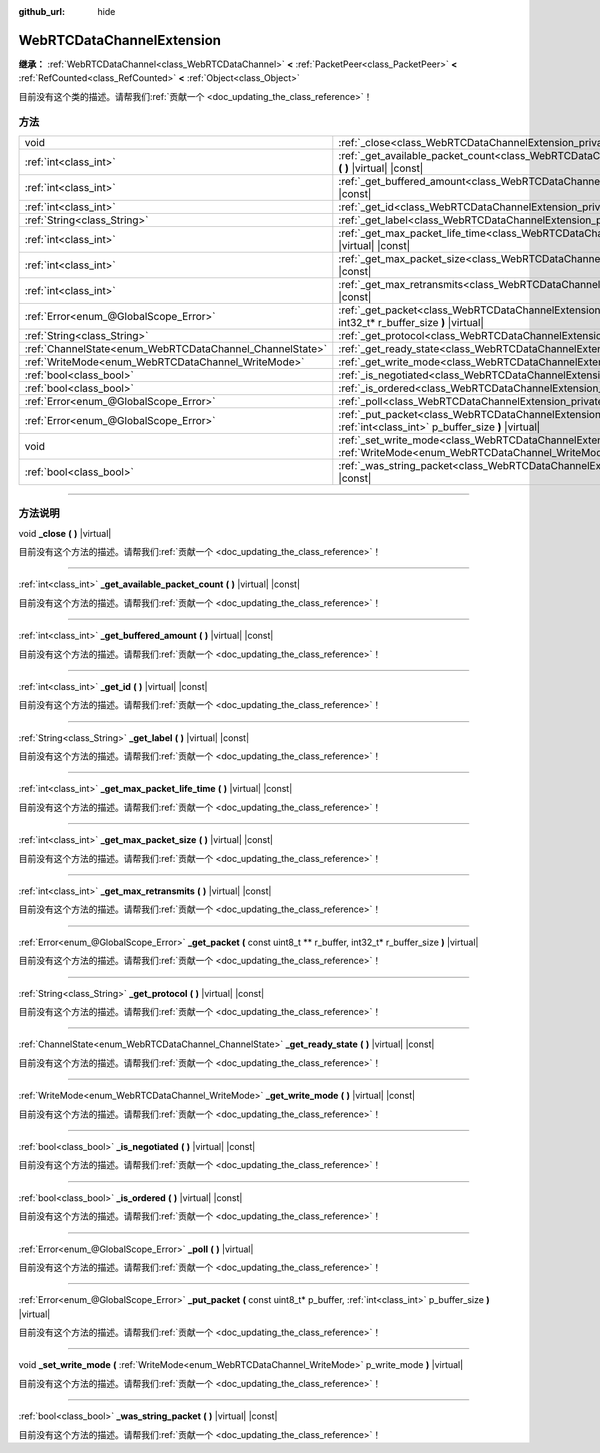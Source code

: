:github_url: hide

.. DO NOT EDIT THIS FILE!!!
.. Generated automatically from Godot engine sources.
.. Generator: https://github.com/godotengine/godot/tree/master/doc/tools/make_rst.py.
.. XML source: https://github.com/godotengine/godot/tree/master/modules/webrtc/doc_classes/WebRTCDataChannelExtension.xml.

.. _class_WebRTCDataChannelExtension:

WebRTCDataChannelExtension
==========================

**继承：** :ref:`WebRTCDataChannel<class_WebRTCDataChannel>` **<** :ref:`PacketPeer<class_PacketPeer>` **<** :ref:`RefCounted<class_RefCounted>` **<** :ref:`Object<class_Object>`

.. container:: contribute

	目前没有这个类的描述。请帮我们\ :ref:`贡献一个 <doc_updating_the_class_reference>`\ ！

.. rst-class:: classref-reftable-group

方法
----

.. table::
   :widths: auto

   +----------------------------------------------------------+-------------------------------------------------------------------------------------------------------------------------------------------------------------------------------+
   | void                                                     | :ref:`_close<class_WebRTCDataChannelExtension_private_method__close>` **(** **)** |virtual|                                                                                   |
   +----------------------------------------------------------+-------------------------------------------------------------------------------------------------------------------------------------------------------------------------------+
   | :ref:`int<class_int>`                                    | :ref:`_get_available_packet_count<class_WebRTCDataChannelExtension_private_method__get_available_packet_count>` **(** **)** |virtual| |const|                                 |
   +----------------------------------------------------------+-------------------------------------------------------------------------------------------------------------------------------------------------------------------------------+
   | :ref:`int<class_int>`                                    | :ref:`_get_buffered_amount<class_WebRTCDataChannelExtension_private_method__get_buffered_amount>` **(** **)** |virtual| |const|                                               |
   +----------------------------------------------------------+-------------------------------------------------------------------------------------------------------------------------------------------------------------------------------+
   | :ref:`int<class_int>`                                    | :ref:`_get_id<class_WebRTCDataChannelExtension_private_method__get_id>` **(** **)** |virtual| |const|                                                                         |
   +----------------------------------------------------------+-------------------------------------------------------------------------------------------------------------------------------------------------------------------------------+
   | :ref:`String<class_String>`                              | :ref:`_get_label<class_WebRTCDataChannelExtension_private_method__get_label>` **(** **)** |virtual| |const|                                                                   |
   +----------------------------------------------------------+-------------------------------------------------------------------------------------------------------------------------------------------------------------------------------+
   | :ref:`int<class_int>`                                    | :ref:`_get_max_packet_life_time<class_WebRTCDataChannelExtension_private_method__get_max_packet_life_time>` **(** **)** |virtual| |const|                                     |
   +----------------------------------------------------------+-------------------------------------------------------------------------------------------------------------------------------------------------------------------------------+
   | :ref:`int<class_int>`                                    | :ref:`_get_max_packet_size<class_WebRTCDataChannelExtension_private_method__get_max_packet_size>` **(** **)** |virtual| |const|                                               |
   +----------------------------------------------------------+-------------------------------------------------------------------------------------------------------------------------------------------------------------------------------+
   | :ref:`int<class_int>`                                    | :ref:`_get_max_retransmits<class_WebRTCDataChannelExtension_private_method__get_max_retransmits>` **(** **)** |virtual| |const|                                               |
   +----------------------------------------------------------+-------------------------------------------------------------------------------------------------------------------------------------------------------------------------------+
   | :ref:`Error<enum_@GlobalScope_Error>`                    | :ref:`_get_packet<class_WebRTCDataChannelExtension_private_method__get_packet>` **(** const uint8_t ** r_buffer, int32_t* r_buffer_size **)** |virtual|                       |
   +----------------------------------------------------------+-------------------------------------------------------------------------------------------------------------------------------------------------------------------------------+
   | :ref:`String<class_String>`                              | :ref:`_get_protocol<class_WebRTCDataChannelExtension_private_method__get_protocol>` **(** **)** |virtual| |const|                                                             |
   +----------------------------------------------------------+-------------------------------------------------------------------------------------------------------------------------------------------------------------------------------+
   | :ref:`ChannelState<enum_WebRTCDataChannel_ChannelState>` | :ref:`_get_ready_state<class_WebRTCDataChannelExtension_private_method__get_ready_state>` **(** **)** |virtual| |const|                                                       |
   +----------------------------------------------------------+-------------------------------------------------------------------------------------------------------------------------------------------------------------------------------+
   | :ref:`WriteMode<enum_WebRTCDataChannel_WriteMode>`       | :ref:`_get_write_mode<class_WebRTCDataChannelExtension_private_method__get_write_mode>` **(** **)** |virtual| |const|                                                         |
   +----------------------------------------------------------+-------------------------------------------------------------------------------------------------------------------------------------------------------------------------------+
   | :ref:`bool<class_bool>`                                  | :ref:`_is_negotiated<class_WebRTCDataChannelExtension_private_method__is_negotiated>` **(** **)** |virtual| |const|                                                           |
   +----------------------------------------------------------+-------------------------------------------------------------------------------------------------------------------------------------------------------------------------------+
   | :ref:`bool<class_bool>`                                  | :ref:`_is_ordered<class_WebRTCDataChannelExtension_private_method__is_ordered>` **(** **)** |virtual| |const|                                                                 |
   +----------------------------------------------------------+-------------------------------------------------------------------------------------------------------------------------------------------------------------------------------+
   | :ref:`Error<enum_@GlobalScope_Error>`                    | :ref:`_poll<class_WebRTCDataChannelExtension_private_method__poll>` **(** **)** |virtual|                                                                                     |
   +----------------------------------------------------------+-------------------------------------------------------------------------------------------------------------------------------------------------------------------------------+
   | :ref:`Error<enum_@GlobalScope_Error>`                    | :ref:`_put_packet<class_WebRTCDataChannelExtension_private_method__put_packet>` **(** const uint8_t* p_buffer, :ref:`int<class_int>` p_buffer_size **)** |virtual|            |
   +----------------------------------------------------------+-------------------------------------------------------------------------------------------------------------------------------------------------------------------------------+
   | void                                                     | :ref:`_set_write_mode<class_WebRTCDataChannelExtension_private_method__set_write_mode>` **(** :ref:`WriteMode<enum_WebRTCDataChannel_WriteMode>` p_write_mode **)** |virtual| |
   +----------------------------------------------------------+-------------------------------------------------------------------------------------------------------------------------------------------------------------------------------+
   | :ref:`bool<class_bool>`                                  | :ref:`_was_string_packet<class_WebRTCDataChannelExtension_private_method__was_string_packet>` **(** **)** |virtual| |const|                                                   |
   +----------------------------------------------------------+-------------------------------------------------------------------------------------------------------------------------------------------------------------------------------+

.. rst-class:: classref-section-separator

----

.. rst-class:: classref-descriptions-group

方法说明
--------

.. _class_WebRTCDataChannelExtension_private_method__close:

.. rst-class:: classref-method

void **_close** **(** **)** |virtual|

.. container:: contribute

	目前没有这个方法的描述。请帮我们\ :ref:`贡献一个 <doc_updating_the_class_reference>`\ ！

.. rst-class:: classref-item-separator

----

.. _class_WebRTCDataChannelExtension_private_method__get_available_packet_count:

.. rst-class:: classref-method

:ref:`int<class_int>` **_get_available_packet_count** **(** **)** |virtual| |const|

.. container:: contribute

	目前没有这个方法的描述。请帮我们\ :ref:`贡献一个 <doc_updating_the_class_reference>`\ ！

.. rst-class:: classref-item-separator

----

.. _class_WebRTCDataChannelExtension_private_method__get_buffered_amount:

.. rst-class:: classref-method

:ref:`int<class_int>` **_get_buffered_amount** **(** **)** |virtual| |const|

.. container:: contribute

	目前没有这个方法的描述。请帮我们\ :ref:`贡献一个 <doc_updating_the_class_reference>`\ ！

.. rst-class:: classref-item-separator

----

.. _class_WebRTCDataChannelExtension_private_method__get_id:

.. rst-class:: classref-method

:ref:`int<class_int>` **_get_id** **(** **)** |virtual| |const|

.. container:: contribute

	目前没有这个方法的描述。请帮我们\ :ref:`贡献一个 <doc_updating_the_class_reference>`\ ！

.. rst-class:: classref-item-separator

----

.. _class_WebRTCDataChannelExtension_private_method__get_label:

.. rst-class:: classref-method

:ref:`String<class_String>` **_get_label** **(** **)** |virtual| |const|

.. container:: contribute

	目前没有这个方法的描述。请帮我们\ :ref:`贡献一个 <doc_updating_the_class_reference>`\ ！

.. rst-class:: classref-item-separator

----

.. _class_WebRTCDataChannelExtension_private_method__get_max_packet_life_time:

.. rst-class:: classref-method

:ref:`int<class_int>` **_get_max_packet_life_time** **(** **)** |virtual| |const|

.. container:: contribute

	目前没有这个方法的描述。请帮我们\ :ref:`贡献一个 <doc_updating_the_class_reference>`\ ！

.. rst-class:: classref-item-separator

----

.. _class_WebRTCDataChannelExtension_private_method__get_max_packet_size:

.. rst-class:: classref-method

:ref:`int<class_int>` **_get_max_packet_size** **(** **)** |virtual| |const|

.. container:: contribute

	目前没有这个方法的描述。请帮我们\ :ref:`贡献一个 <doc_updating_the_class_reference>`\ ！

.. rst-class:: classref-item-separator

----

.. _class_WebRTCDataChannelExtension_private_method__get_max_retransmits:

.. rst-class:: classref-method

:ref:`int<class_int>` **_get_max_retransmits** **(** **)** |virtual| |const|

.. container:: contribute

	目前没有这个方法的描述。请帮我们\ :ref:`贡献一个 <doc_updating_the_class_reference>`\ ！

.. rst-class:: classref-item-separator

----

.. _class_WebRTCDataChannelExtension_private_method__get_packet:

.. rst-class:: classref-method

:ref:`Error<enum_@GlobalScope_Error>` **_get_packet** **(** const uint8_t ** r_buffer, int32_t* r_buffer_size **)** |virtual|

.. container:: contribute

	目前没有这个方法的描述。请帮我们\ :ref:`贡献一个 <doc_updating_the_class_reference>`\ ！

.. rst-class:: classref-item-separator

----

.. _class_WebRTCDataChannelExtension_private_method__get_protocol:

.. rst-class:: classref-method

:ref:`String<class_String>` **_get_protocol** **(** **)** |virtual| |const|

.. container:: contribute

	目前没有这个方法的描述。请帮我们\ :ref:`贡献一个 <doc_updating_the_class_reference>`\ ！

.. rst-class:: classref-item-separator

----

.. _class_WebRTCDataChannelExtension_private_method__get_ready_state:

.. rst-class:: classref-method

:ref:`ChannelState<enum_WebRTCDataChannel_ChannelState>` **_get_ready_state** **(** **)** |virtual| |const|

.. container:: contribute

	目前没有这个方法的描述。请帮我们\ :ref:`贡献一个 <doc_updating_the_class_reference>`\ ！

.. rst-class:: classref-item-separator

----

.. _class_WebRTCDataChannelExtension_private_method__get_write_mode:

.. rst-class:: classref-method

:ref:`WriteMode<enum_WebRTCDataChannel_WriteMode>` **_get_write_mode** **(** **)** |virtual| |const|

.. container:: contribute

	目前没有这个方法的描述。请帮我们\ :ref:`贡献一个 <doc_updating_the_class_reference>`\ ！

.. rst-class:: classref-item-separator

----

.. _class_WebRTCDataChannelExtension_private_method__is_negotiated:

.. rst-class:: classref-method

:ref:`bool<class_bool>` **_is_negotiated** **(** **)** |virtual| |const|

.. container:: contribute

	目前没有这个方法的描述。请帮我们\ :ref:`贡献一个 <doc_updating_the_class_reference>`\ ！

.. rst-class:: classref-item-separator

----

.. _class_WebRTCDataChannelExtension_private_method__is_ordered:

.. rst-class:: classref-method

:ref:`bool<class_bool>` **_is_ordered** **(** **)** |virtual| |const|

.. container:: contribute

	目前没有这个方法的描述。请帮我们\ :ref:`贡献一个 <doc_updating_the_class_reference>`\ ！

.. rst-class:: classref-item-separator

----

.. _class_WebRTCDataChannelExtension_private_method__poll:

.. rst-class:: classref-method

:ref:`Error<enum_@GlobalScope_Error>` **_poll** **(** **)** |virtual|

.. container:: contribute

	目前没有这个方法的描述。请帮我们\ :ref:`贡献一个 <doc_updating_the_class_reference>`\ ！

.. rst-class:: classref-item-separator

----

.. _class_WebRTCDataChannelExtension_private_method__put_packet:

.. rst-class:: classref-method

:ref:`Error<enum_@GlobalScope_Error>` **_put_packet** **(** const uint8_t* p_buffer, :ref:`int<class_int>` p_buffer_size **)** |virtual|

.. container:: contribute

	目前没有这个方法的描述。请帮我们\ :ref:`贡献一个 <doc_updating_the_class_reference>`\ ！

.. rst-class:: classref-item-separator

----

.. _class_WebRTCDataChannelExtension_private_method__set_write_mode:

.. rst-class:: classref-method

void **_set_write_mode** **(** :ref:`WriteMode<enum_WebRTCDataChannel_WriteMode>` p_write_mode **)** |virtual|

.. container:: contribute

	目前没有这个方法的描述。请帮我们\ :ref:`贡献一个 <doc_updating_the_class_reference>`\ ！

.. rst-class:: classref-item-separator

----

.. _class_WebRTCDataChannelExtension_private_method__was_string_packet:

.. rst-class:: classref-method

:ref:`bool<class_bool>` **_was_string_packet** **(** **)** |virtual| |const|

.. container:: contribute

	目前没有这个方法的描述。请帮我们\ :ref:`贡献一个 <doc_updating_the_class_reference>`\ ！

.. |virtual| replace:: :abbr:`virtual (本方法通常需要用户覆盖才能生效。)`
.. |const| replace:: :abbr:`const (本方法没有副作用。不会修改该实例的任何成员变量。)`
.. |vararg| replace:: :abbr:`vararg (本方法除了在此处描述的参数外，还能够继续接受任意数量的参数。)`
.. |constructor| replace:: :abbr:`constructor (本方法用于构造某个类型。)`
.. |static| replace:: :abbr:`static (调用本方法无需实例，所以可以直接使用类名调用。)`
.. |operator| replace:: :abbr:`operator (本方法描述的是使用本类型作为左操作数的有效操作符。)`
.. |bitfield| replace:: :abbr:`BitField (这个值是由下列标志构成的位掩码整数。)`
